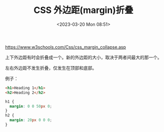 #+TITLE: CSS 外边距(margin)折叠
#+DATE: <2023-03-20 Mon 08:51>
#+TAGS[]: 技术 CSS

https://www.w3schools.com/Css/css_margin_collapse.asp

上下外边距有时会折叠成一个。新的外边距的大小，取决于两者间最大的那一个。

左右外边距不发生折叠，仅发生在顶部和底部。

例子：

#+BEGIN_SRC html
<h1>Heading 1</h1>
<h2>Heading 2</h2>
#+END_SRC

#+BEGIN_SRC css
h1 {
  margin: 0 0 50px 0;
}
h2 {
  margin: 20px 0 0 0;
}
#+END_SRC
